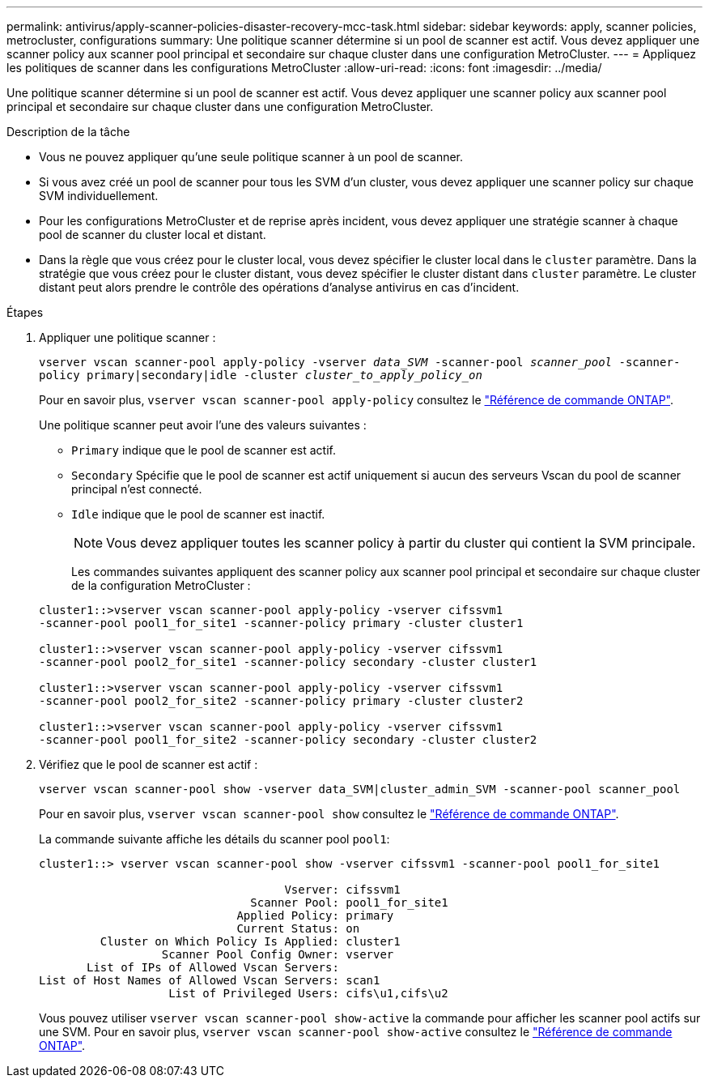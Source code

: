 ---
permalink: antivirus/apply-scanner-policies-disaster-recovery-mcc-task.html 
sidebar: sidebar 
keywords: apply, scanner policies, metrocluster, configurations 
summary: Une politique scanner détermine si un pool de scanner est actif. Vous devez appliquer une scanner policy aux scanner pool principal et secondaire sur chaque cluster dans une configuration MetroCluster. 
---
= Appliquez les politiques de scanner dans les configurations MetroCluster
:allow-uri-read: 
:icons: font
:imagesdir: ../media/


[role="lead"]
Une politique scanner détermine si un pool de scanner est actif. Vous devez appliquer une scanner policy aux scanner pool principal et secondaire sur chaque cluster dans une configuration MetroCluster.

.Description de la tâche
* Vous ne pouvez appliquer qu'une seule politique scanner à un pool de scanner.
* Si vous avez créé un pool de scanner pour tous les SVM d'un cluster, vous devez appliquer une scanner policy sur chaque SVM individuellement.
* Pour les configurations MetroCluster et de reprise après incident, vous devez appliquer une stratégie scanner à chaque pool de scanner du cluster local et distant.
* Dans la règle que vous créez pour le cluster local, vous devez spécifier le cluster local dans le `cluster` paramètre. Dans la stratégie que vous créez pour le cluster distant, vous devez spécifier le cluster distant dans `cluster` paramètre. Le cluster distant peut alors prendre le contrôle des opérations d'analyse antivirus en cas d'incident.


.Étapes
. Appliquer une politique scanner :
+
`vserver vscan scanner-pool apply-policy -vserver _data_SVM_ -scanner-pool _scanner_pool_ -scanner-policy primary|secondary|idle -cluster _cluster_to_apply_policy_on_`

+
Pour en savoir plus, `vserver vscan scanner-pool apply-policy` consultez le link:https://docs.netapp.com/us-en/ontap-cli/vserver-vscan-scanner-pool-apply-policy.html["Référence de commande ONTAP"^].

+
Une politique scanner peut avoir l'une des valeurs suivantes :

+
** `Primary` indique que le pool de scanner est actif.
** `Secondary` Spécifie que le pool de scanner est actif uniquement si aucun des serveurs Vscan du pool de scanner principal n'est connecté.
** `Idle` indique que le pool de scanner est inactif.
+
[NOTE]
====
Vous devez appliquer toutes les scanner policy à partir du cluster qui contient la SVM principale.

====
+
Les commandes suivantes appliquent des scanner policy aux scanner pool principal et secondaire sur chaque cluster de la configuration MetroCluster :

+
[listing]
----
cluster1::>vserver vscan scanner-pool apply-policy -vserver cifssvm1
-scanner-pool pool1_for_site1 -scanner-policy primary -cluster cluster1

cluster1::>vserver vscan scanner-pool apply-policy -vserver cifssvm1
-scanner-pool pool2_for_site1 -scanner-policy secondary -cluster cluster1

cluster1::>vserver vscan scanner-pool apply-policy -vserver cifssvm1
-scanner-pool pool2_for_site2 -scanner-policy primary -cluster cluster2

cluster1::>vserver vscan scanner-pool apply-policy -vserver cifssvm1
-scanner-pool pool1_for_site2 -scanner-policy secondary -cluster cluster2
----


. Vérifiez que le pool de scanner est actif :
+
`vserver vscan scanner-pool show -vserver data_SVM|cluster_admin_SVM -scanner-pool scanner_pool`

+
Pour en savoir plus, `vserver vscan scanner-pool show` consultez le link:https://docs.netapp.com/us-en/ontap-cli/vserver-vscan-scanner-pool-show.html["Référence de commande ONTAP"^].

+
La commande suivante affiche les détails du scanner pool `pool1`:

+
[listing]
----
cluster1::> vserver vscan scanner-pool show -vserver cifssvm1 -scanner-pool pool1_for_site1

                                    Vserver: cifssvm1
                               Scanner Pool: pool1_for_site1
                             Applied Policy: primary
                             Current Status: on
         Cluster on Which Policy Is Applied: cluster1
                  Scanner Pool Config Owner: vserver
       List of IPs of Allowed Vscan Servers:
List of Host Names of Allowed Vscan Servers: scan1
                   List of Privileged Users: cifs\u1,cifs\u2
----
+
Vous pouvez utiliser `vserver vscan scanner-pool show-active` la commande pour afficher les scanner pool actifs sur une SVM. Pour en savoir plus, `vserver vscan scanner-pool show-active` consultez le link:https://docs.netapp.com/us-en/ontap-cli/vserver-vscan-scanner-pool-show-active.html["Référence de commande ONTAP"^].


